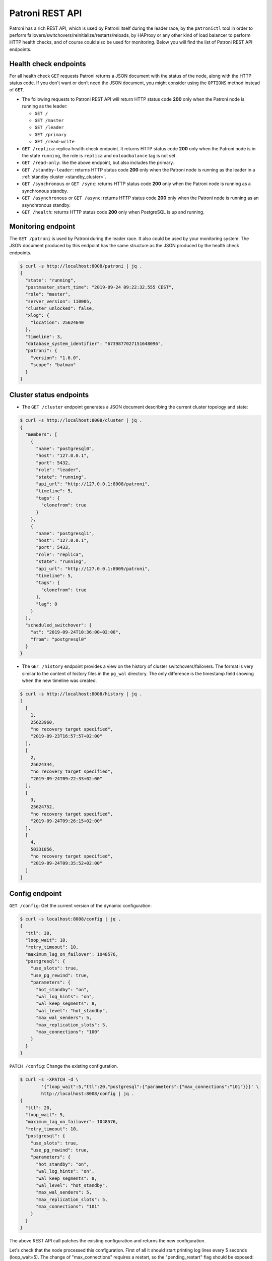 .. _rest_api:

Patroni REST API
================

Patroni has a rich REST API, which is used by Patroni itself during the leader race, by the ``patronictl`` tool in order to perform failovers/switchovers/reinitialize/restarts/reloads, by HAProxy or any other kind of load balancer to perform HTTP health checks, and of course could also be used for monitoring. Below you will find the list of Patroni REST API endpoints.

Health check endpoints
----------------------
For all health check ``GET`` requests Patroni returns a JSON document with the status of the node, along with the HTTP status code. If you don't want or don't need the JSON document, you might consider using the ``OPTIONS`` method instead of ``GET``.

- The following requests to Patroni REST API will return HTTP status code **200** only when the Patroni node is running as the leader:

  - ``GET /``
  - ``GET /master``
  - ``GET /leader``
  - ``GET /primary``
  - ``GET /read-write``

- ``GET /replica``: replica health check endpoint. It returns HTTP status code **200** only when the Patroni node is in the state ``running``, the role is ``replica`` and ``noloadbalance`` tag is not set.

- ``GET /read-only``: like the above endpoint, but also includes the primary.

- ``GET /standby-leader``: returns HTTP status code **200** only when the Patroni node is running as the leader in a :ref:`standby cluster <standby_cluster>`.

- ``GET /synchronous`` or ``GET /sync``: returns HTTP status code **200** only when the Patroni node is running as a synchronous standby.

- ``GET /asynchronous`` or ``GET /async``: returns HTTP status code **200** only when the Patroni node is running as an asynchronous standby.

- ``GET /health``: returns HTTP status code **200** only when PostgreSQL is up and running.

Monitoring endpoint
-------------------

The ``GET /patroni`` is used by Patroni during the leader race. It also could be used by your monitoring system. The JSON document produced by this endpoint has the same structure as the JSON produced by the health check endpoints.

.. code-block:: bash

    $ curl -s http://localhost:8008/patroni | jq .
    {
      "state": "running",
      "postmaster_start_time": "2019-09-24 09:22:32.555 CEST",
      "role": "master",
      "server_version": 110005,
      "cluster_unlocked": false,
      "xlog": {
        "location": 25624640
      },
      "timeline": 3,
      "database_system_identifier": "6739877027151648096",
      "patroni": {
        "version": "1.6.0",
        "scope": "batman"
      }
    }

Cluster status endpoints
------------------------

- The ``GET /cluster`` endpoint generates a JSON document describing the current cluster topology and state:

.. code-block:: bash

    $ curl -s http://localhost:8008/cluster | jq .
    {
      "members": [
        {
          "name": "postgresql0",
          "host": "127.0.0.1",
          "port": 5432,
          "role": "leader",
          "state": "running",
          "api_url": "http://127.0.0.1:8008/patroni",
          "timeline": 5,
          "tags": {
            "clonefrom": true
          }
        },
        {
          "name": "postgresql1",
          "host": "127.0.0.1",
          "port": 5433,
          "role": "replica",
          "state": "running",
          "api_url": "http://127.0.0.1:8009/patroni",
          "timeline": 5,
          "tags": {
            "clonefrom": true
          },
          "lag": 0
        }
      ],
      "scheduled_switchover": {
        "at": "2019-09-24T10:36:00+02:00",
        "from": "postgresql0"
      }
    }


- The ``GET /history`` endpoint provides a view on the history of cluster switchovers/failovers. The format is very similar to the content of history files in the ``pg_wal`` directory. The only difference is the timestamp field showing when the new timeline was created.

.. code-block:: bash

    $ curl -s http://localhost:8008/history | jq .
    [
      [
        1,
        25623960,
        "no recovery target specified",
        "2019-09-23T16:57:57+02:00"
      ],
      [
        2,
        25624344,
        "no recovery target specified",
        "2019-09-24T09:22:33+02:00"
      ],
      [
        3,
        25624752,
        "no recovery target specified",
        "2019-09-24T09:26:15+02:00"
      ],
      [
        4,
        50331856,
        "no recovery target specified",
        "2019-09-24T09:35:52+02:00"
      ]
    ]


Config endpoint
---------------

``GET /config``: Get the current version of the dynamic configuration:

.. code-block:: bash

	$ curl -s localhost:8008/config | jq .
	{
	  "ttl": 30,
	  "loop_wait": 10,
	  "retry_timeout": 10,
	  "maximum_lag_on_failover": 1048576,
	  "postgresql": {
	    "use_slots": true,
	    "use_pg_rewind": true,
	    "parameters": {
	      "hot_standby": "on",
	      "wal_log_hints": "on",
	      "wal_keep_segments": 8,
	      "wal_level": "hot_standby",
	      "max_wal_senders": 5,
	      "max_replication_slots": 5,
	      "max_connections": "100"
	    }
	  }
	}


``PATCH /config``: Change the existing configuration.

.. code-block:: bash

	$ curl -s -XPATCH -d \
		'{"loop_wait":5,"ttl":20,"postgresql":{"parameters":{"max_connections":"101"}}}' \
		http://localhost:8008/config | jq .
	{
	  "ttl": 20,
	  "loop_wait": 5,
	  "maximum_lag_on_failover": 1048576,
	  "retry_timeout": 10,
	  "postgresql": {
	    "use_slots": true,
	    "use_pg_rewind": true,
	    "parameters": {
	      "hot_standby": "on",
	      "wal_log_hints": "on",
	      "wal_keep_segments": 8,
	      "wal_level": "hot_standby",
	      "max_wal_senders": 5,
	      "max_replication_slots": 5,
	      "max_connections": "101"
	    }
	  }
	}

The above REST API call patches the existing configuration and returns the new configuration.

Let's check that the node processed this configuration. First of all it should start printing log lines every 5 seconds (loop_wait=5). The change of "max_connections" requires a restart, so the "pending_restart" flag should be exposed:

.. code-block:: bash

	$ curl -s http://localhost:8008/patroni | jq .
	{
	  "pending_restart": true,
	  "database_system_identifier": "6287881213849985952",
	  "postmaster_start_time": "2016-06-13 13:13:05.211 CEST",
	  "xlog": {
	    "location": 2197818976
	  },
	  "patroni": {
	    "scope": "batman",
	    "version": "1.0"
	  },
	  "state": "running",
	  "role": "master",
	  "server_version": 90503
	}

Removing parameters:

If you want to remove (reset) some setting just patch it with ``null``:

.. code-block:: bash

	$ curl -s -XPATCH -d \
		'{"postgresql":{"parameters":{"max_connections":null}}}' \
		http://localhost:8008/config | jq .
	{
	  "ttl": 20,
	  "loop_wait": 5,
	  "retry_timeout": 10,
	  "maximum_lag_on_failover": 1048576,
	  "postgresql": {
	    "use_slots": true,
	    "use_pg_rewind": true,
	    "parameters": {
	      "hot_standby": "on",
	      "unix_socket_directories": ".",
	      "wal_keep_segments": 8,
	      "wal_level": "hot_standby",
	      "wal_log_hints": "on",
	      "max_wal_senders": 5,
	      "max_replication_slots": 5
	    }
	  }
	}

The above call removes ``postgresql.parameters.max_connections`` from the dynamic configuration.

``PUT /config``: It's also possible to perform the full rewrite of an existing dynamic configuration unconditionally:

.. code-block:: bash

	$ curl -s -XPUT -d \
		'{"maximum_lag_on_failover":1048576,"retry_timeout":10,"postgresql":{"use_slots":true,"use_pg_rewind":true,"parameters":{"hot_standby":"on","wal_log_hints":"on","wal_keep_segments":8,"wal_level":"hot_standby","unix_socket_directories":".","max_wal_senders":5}},"loop_wait":3,"ttl":20}' \
		http://localhost:8008/config | jq .
	{
	  "ttl": 20,
	  "maximum_lag_on_failover": 1048576,
	  "retry_timeout": 10,
	  "postgresql": {
	    "use_slots": true,
	    "parameters": {
	      "hot_standby": "on",
	      "unix_socket_directories": ".",
	      "wal_keep_segments": 8,
	      "wal_level": "hot_standby",
	      "wal_log_hints": "on",
	      "max_wal_senders": 5
	    },
	    "use_pg_rewind": true
	  },
	  "loop_wait": 3
	}


Switchover and failover endpoints
---------------------------------

``POST /switchover`` or ``POST /failover``. These endpoints are very similar to each other. There are a couple of minor differences though:

1. The failover endpoint allows to perform a manual failover when there are no healthy nodes, but at the same time it will not allow you to schedule a switchover.

2. The switchover endpoint is the opposite. It works only when the cluster is healthy (there is a leader) and allows to schedule a switchover at a given time.


In the JSON body of the ``POST`` request you must specify at least the ``leader`` or ``candidate`` fields and optionally the ``scheduled_at`` field if you want to schedule a switchover at a specific time.


Example: perform a failover to the specific node:

.. code-block:: bash

    $ curl -s http://localhost:8009/failover -XPOST -d '{"candidate":"postgresql1"}'
    Successfully failed over to "postgresql1"


Example: schedule a switchover from the leader to any other healthy replica in the cluster at a specific time:

.. code-block:: bash

    $ curl -s http://localhost:8008/switchover -XPOST -d \
	    '{"leader":"postgresql0","scheduled_at":"2019-09-24T12:00+00"}'
    Switchover scheduled


Depending on the situation the request might finish with a different HTTP status code and body. The status code **200** is returned when the switchover or failover successfully completed. If the switchover was successfully scheduled, Patroni will return HTTP status code **202**. In case something went wrong, the error status code (one of **400**, **412** or **503**) will be returned with some details in the response body. For more information please check the source code of ``patroni/api.py:do_POST_failover()`` method.

The switchover and failover endpoints are used by ``patronictl switchover`` and ``patronictl failover``, respectively.


Restart endpoint
----------------

- ``POST /restart``: You can restart Postgres on the specific node by performing the ``POST /restart`` call. In the JSON body of ``POST`` request it is possible to optionally specify some restart conditions:

  - **restart_pending**: boolean, if set to ``true`` Patroni will restart PostgreSQL only when restart is pending in order to apply some changes in the PostgreSQL config.
  - **role**: perform restart only if the current role of the node matches with the role from the POST request.
  - **postgres_version**: perform restart only if the current version of postgres is smaller than specified in the POST request.
  - **timeout**: how long we should wait before PostgreSQL starts accepting connections. Overrides ``master_start_timeout``.
  - **schedule**: timestamp with time zone, schedule the restart somewhere in the future.

- ``DELETE /restart``: delete the scheduled restart

``POST /restart`` and ``DELETE /restart`` endpoints are used by ``patronictl restart`` and ``patronictl flush`` respectively.


Reload endpoint
---------------

The ``POST /reload`` call will order Patroni to re-read and apply the configuration file. This is the equivalent of sending the ``SIGHUP`` signal to the Patroni process. In case you changed some of the Postgres parameters which require a restart (like **shared_buffers**), you still have to explicitly do the restart of Postgres by either calling the ``POST /restart`` endpoint or with the help of ``patronictl restart``.

The reload endpoint is used by ``patronictl reload``.


Reinitialize endpoint
---------------------

``POST /reinitialize``: reinitialize the PostgreSQL data directory on the specified node. It is allowed to be executed only on replicas. Once called, it will remove the data directory and start ``pg_basebackup`` or some alternative :ref:`replica creation method <custom_replica_creation>`.

The call might fail if Patroni is in a loop trying to recover (restart) a failed Postgres. In order to overcome this problem one can specify ``{"force":true}`` in the request body.

The reinitialize endpoint is used by ``patronictl reinit``.
